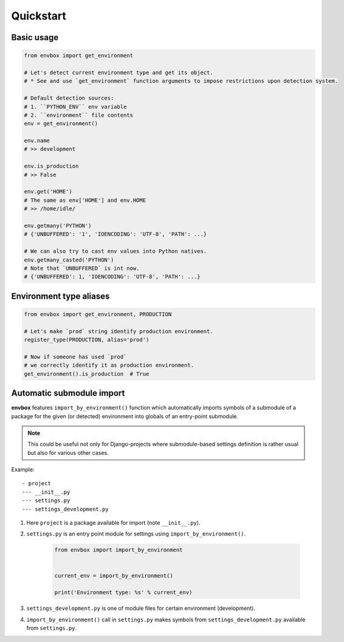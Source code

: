 Quickstart
==========


Basic usage
-----------

.. code-block:: python

    from envbox import get_environment

    # Let's detect current environment type and get its object.
    # * See and use `get_environment` function arguments to impose restrictions upon detection system.

    # Default detection sources:
    # 1. ``PYTHON_ENV`` env variable
    # 2. ``environment`` file contents
    env = get_environment()

    env.name
    # >> development

    env.is_production
    # >> False

    env.get('HOME')
    # The same as env['HOME'] and env.HOME
    # >> /home/idle/

    env.getmany('PYTHON')
    # {'UNBUFFERED': '1', 'IOENCODING': 'UTF-8', 'PATH': ...}

    # We can also try to cast env values into Python natives.
    env.getmany_casted('PYTHON')
    # Note that `UNBUFFERED` is int now.
    # {'UNBUFFERED': 1, 'IOENCODING': 'UTF-8', 'PATH': ...}


Environment type aliases
------------------------

.. code-block:: python

    from envbox import get_environment, PRODUCTION

    # Let's make `prod` string identify production environment.
    register_type(PRODUCTION, alias='prod')

    # Now if someone has used `prod`
    # we correctly identify it as production environment.
    get_environment().is_production  # True



Automatic submodule import
--------------------------

**envbox** features ``import_by_environment()`` function which automatically imports symbols of a submodule
of a package for the given (or detected) environment into globals of an entry-point submodule.

.. note:: This could be useful not only for Django-projects where submodule-based settings definition is rather usual
  but also for various other cases.


Example::

    - project
    --- __init__.py
    --- settings.py
    --- settings_development.py

1. Here ``project`` is a package available for import (note ``__init__.py``).

2. ``settings.py`` is an entry point module for settings using ``import_by_environment()``.

    .. code-block:: python

        from envbox import import_by_environment


        current_env = import_by_environment()

        print('Environment type: %s' % current_env)


3. ``settings_development.py`` is one of module files for certain environment (development).

4. ``import_by_environment()`` call in ``settings.py`` makes symbols from ``settings_development.py``
   available from ``settings.py``.

